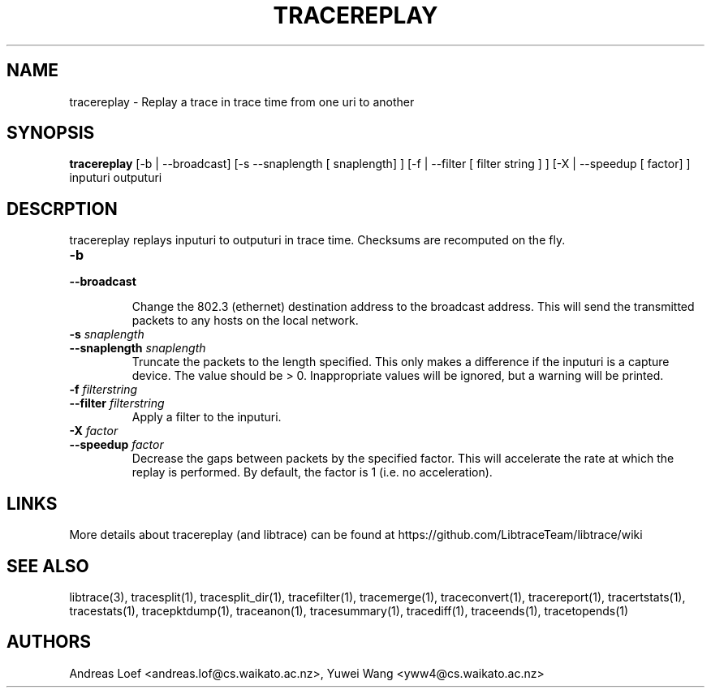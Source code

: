 .TH TRACEREPLAY "1" "November 2009" "tracereplay (libtrace)" "User Commands"
.SH NAME
tracereplay \- Replay a trace in trace time from one uri to another
.SH SYNOPSIS
.B tracereplay
[\-b | \-\^\-broadcast] [-s \-\^\-snaplength [ snaplength] ]
[\-f | \-\^\-filter [ filter string ] ] [\-X | \-\^\-speedup [ factor] ]
inputuri outputuri
.SH DESCRPTION
tracereplay replays inputuri to outputuri in trace time. Checksums are 
recomputed on the fly.

.TP
.PD 0
.BI \-b 
.TP
.PD
.BI \-\^\-broadcast

Change the 802.3 (ethernet) destination address to the broadcast address. 
This will send the transmitted packets to any hosts on the local network.

.TP
.PD 0
.BI \-s " snaplength"
.TP
.PD
.BI \-\^\-snaplength " snaplength"
Truncate the packets to the length specified. This only makes a difference
if the inputuri is a capture device. The value should be > 0. Inappropriate 
values will be ignored, but a warning will be printed.

.TP
.PD 0
.BI \-f " filterstring"
.TP
.PD
.BI \-\^\-filter " filterstring"
Apply a filter to the inputuri.

.TP
.PD 0
.BI \-X " factor"
.TP
.PD
.BI \-\^\-speedup " factor"
Decrease the gaps between packets by the specified factor. This will accelerate
the rate at which the replay is performed. By default, the factor is 1 (i.e.
no acceleration).

.SH LINKS
More details about tracereplay (and libtrace) can be found at
https://github.com/LibtraceTeam/libtrace/wiki

.SH SEE ALSO
libtrace(3), tracesplit(1), tracesplit_dir(1), tracefilter(1), tracemerge(1),
traceconvert(1), tracereport(1), tracertstats(1), tracestats(1), 
tracepktdump(1), traceanon(1), tracesummary(1), tracediff(1),
traceends(1), tracetopends(1)

.SH AUTHORS
Andreas Loef <andreas.lof@cs.waikato.ac.nz>, Yuwei Wang <yww4@cs.waikato.ac.nz>
